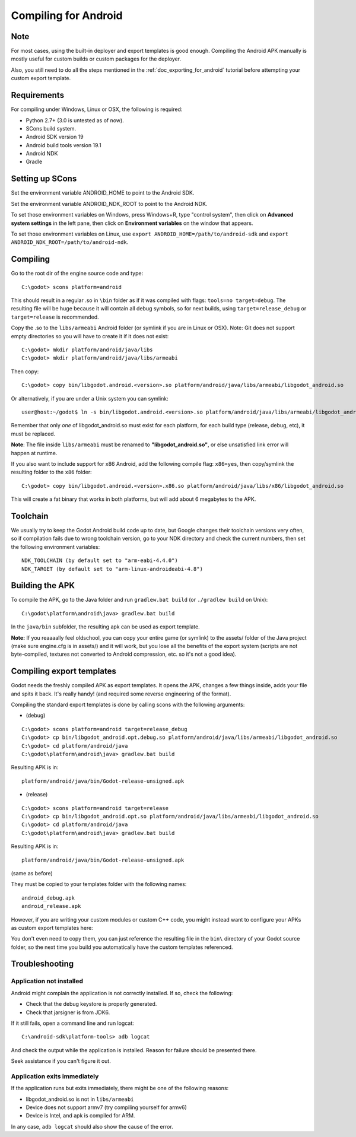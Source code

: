 .. _doc_compiling_for_android:

Compiling for Android
=====================

.. highlight:: shell

Note
----

For most cases, using the built-in deployer and export templates is good
enough. Compiling the Android APK manually is mostly useful for custom
builds or custom packages for the deployer.

Also, you still need to do all the steps mentioned in the
:ref:`doc_exporting_for_android` tutorial before attempting your custom
export template.

Requirements
------------

For compiling under Windows, Linux or OSX, the following is required:

-  Python 2.7+ (3.0 is untested as of now).
-  SCons build system.
-  Android SDK version 19
-  Android build tools version 19.1
-  Android NDK
-  Gradle

Setting up SCons
----------------

Set the environment variable ANDROID_HOME to point to the Android
SDK.

Set the environment variable ANDROID_NDK_ROOT to point to the
Android NDK.

To set those environment variables on Windows, press Windows+R, type
"control system", then click on **Advanced system settings** in the left
pane, then click on **Environment variables** on the window that
appears.

To set those environment variables on Linux, use
``export ANDROID_HOME=/path/to/android-sdk`` and
``export ANDROID_NDK_ROOT=/path/to/android-ndk``.

Compiling
---------

Go to the root dir of the engine source code and type:

::

    C:\godot> scons platform=android

This should result in a regular .so in ``\bin`` folder as if it was
compiled with flags: ``tools=no target=debug``. The resulting file will
be huge because it will contain all debug symbols, so for next builds,
using ``target=release_debug`` or ``target=release`` is recommended.

Copy the .so to the ``libs/armeabi`` Android folder (or symlink if you are
in Linux or OSX). Note: Git does not support empty directories so you
will have to create it if it does not exist:

::

    C:\godot> mkdir platform/android/java/libs
    C:\godot> mkdir platform/android/java/libs/armeabi

Then copy:

::

    C:\godot> copy bin/libgodot.android.<version>.so platform/android/java/libs/armeabi/libgodot_android.so

Or alternatively, if you are under a Unix system you can symlink:

::

    user@host:~/godot$ ln -s bin/libgodot.android.<version>.so platform/android/java/libs/armeabi/libgodot_android.so

Remember that only *one* of libgodot_android.so must exist for each
platform, for each build type (release, debug, etc), it must be
replaced.

**Note**: The file inside ``libs/armeabi`` must be renamed to
**"libgodot_android.so"**, or else unsatisfied link error will happen
at runtime.

If you also want to include support for x86 Android, add the following
compile flag: ``x86=yes``, then copy/symlink the resulting folder to
the ``x86`` folder:

::

    C:\godot> copy bin/libgodot.android.<version>.x86.so platform/android/java/libs/x86/libgodot_android.so

This will create a fat binary that works in both platforms, but will add
about 6 megabytes to the APK.

Toolchain
---------

We usually try to keep the Godot Android build code up to date, but
Google changes their toolchain versions very often, so if compilation
fails due to wrong toolchain version, go to your NDK directory and check
the current numbers, then set the following environment variables:

::

    NDK_TOOLCHAIN (by default set to "arm-eabi-4.4.0")
    NDK_TARGET (by default set to "arm-linux-androideabi-4.8")

Building the APK
----------------

To compile the APK, go to the Java folder and run ``gradlew.bat build``
(or ``./gradlew build`` on Unix):

::

    C:\godot\platform\android\java> gradlew.bat build


In the ``java/bin`` subfolder, the resulting apk can be used as export
template.

**Note:** If you reaaaally feel oldschool, you can copy your entire game
(or symlink) to the assets/ folder of the Java project (make sure
engine.cfg is in assets/) and it will work, but you lose all the
benefits of the export system (scripts are not byte-compiled, textures
not converted to Android compression, etc. so it's not a good idea).

Compiling export templates
--------------------------

Godot needs the freshly compiled APK as export templates. It opens the
APK, changes a few things inside, adds your file and spits it back. It's
really handy! (and required some reverse engineering of the format).

Compiling the standard export templates is done by calling scons with
the following arguments:

-  (debug)

::

    C:\godot> scons platform=android target=release_debug
    C:\godot> cp bin/libgodot_android.opt.debug.so platform/android/java/libs/armeabi/libgodot_android.so
    C:\godot> cd platform/android/java
    C:\godot\platform\android\java> gradlew.bat build

Resulting APK is in:

::

    platform/android/java/bin/Godot-release-unsigned.apk

-  (release)

::

    C:\godot> scons platform=android target=release
    C:\godot> cp bin/libgodot_android.opt.so platform/android/java/libs/armeabi/libgodot_android.so
    C:\godot> cd platform/android/java
    C:\godot\platform\android\java> gradlew.bat build

Resulting APK is in:

::

    platform/android/java/bin/Godot-release-unsigned.apk

(same as before)

They must be copied to your templates folder with the following names:

::

    android_debug.apk
    android_release.apk

However, if you are writing your custom modules or custom C++ code, you
might instead want to configure your APKs as custom export templates
here:

.. image:: /img/andtemplates.png

You don't even need to copy them, you can just reference the resulting
file in the ``bin\`` directory of your Godot source folder, so the next
time you build you automatically have the custom templates referenced.

Troubleshooting
---------------

Application not installed
~~~~~~~~~~~~~~~~~~~~~~~~~

Android might complain the application is not correctly installed. If
so, check the following:

-  Check that the debug keystore is properly generated.
-  Check that jarsigner is from JDK6.

If it still fails, open a command line and run logcat:

::

    C:\android-sdk\platform-tools> adb logcat

And check the output while the application is installed. Reason for
failure should be presented there.

Seek assistance if you can't figure it out.

Application exits immediately
~~~~~~~~~~~~~~~~~~~~~~~~~~~~~

If the application runs but exits immediately, there might be one of the
following reasons:

-  libgodot_android.so is not in ``libs/armeabi``
-  Device does not support armv7 (try compiling yourself for armv6)
-  Device is Intel, and apk is compiled for ARM.

In any case, ``adb logcat`` should also show the cause of the error.
